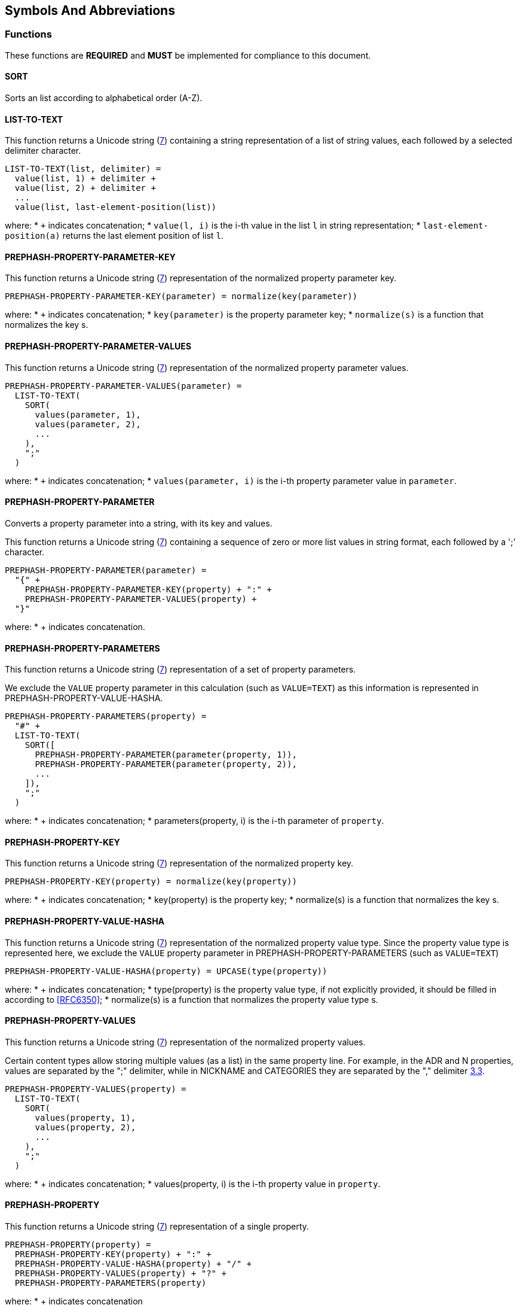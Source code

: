 
[[symbols]]
== Symbols And Abbreviations

=== Functions

These functions are *REQUIRED* and *MUST* be implemented
for compliance to this document.

==== SORT

Sorts an list according to alphabetical order (A-Z).

==== LIST-TO-TEXT

This function returns a Unicode string (<<RFC8259,7>>)
containing a string representation of a list of string values, each
followed by a selected delimiter character.

[source]
----
LIST-TO-TEXT(list, delimiter) =
  value(list, 1) + delimiter +
  value(list, 2) + delimiter +
  ...
  value(list, last-element-position(list))
----

where:
* `+` indicates concatenation;
* `value(l, i)` is the i-th value in the list `l` in string representation;
* `last-element-position(a)` returns the last element position of list
  `l`.


==== PREPHASH-PROPERTY-PARAMETER-KEY

This function returns a Unicode string (<<RFC8259,7>>)
representation of the normalized property parameter key.

[source]
----
PREPHASH-PROPERTY-PARAMETER-KEY(parameter) = normalize(key(parameter))
----

where:
* `+` indicates concatenation;
* `key(parameter)` is the property parameter key;
* `normalize(s)` is a function that normalizes the key s.



==== PREPHASH-PROPERTY-PARAMETER-VALUES

This function returns a Unicode string (<<RFC8259,7>>)
representation of the normalized property parameter values.

[source]
----
PREPHASH-PROPERTY-PARAMETER-VALUES(parameter) =
  LIST-TO-TEXT(
    SORT(
      values(parameter, 1),
      values(parameter, 2),
      ...
    ),
    ";"
  )
----

where:
* `+` indicates concatenation;
* `values(parameter, i)` is the i-th property parameter value in
  `parameter`.


==== PREPHASH-PROPERTY-PARAMETER

Converts a property parameter into a string, with its key and values.

This function returns a Unicode string (<<RFC8259,7>>)
containing a sequence of zero or more list values in string format,
each followed by a ';' character.

[source]
----
PREPHASH-PROPERTY-PARAMETER(parameter) =
  "{" +
    PREPHASH-PROPERTY-PARAMETER-KEY(property) + ":" +
    PREPHASH-PROPERTY-PARAMETER-VALUES(property) +
  "}"
----

where:
* + indicates concatenation.


==== PREPHASH-PROPERTY-PARAMETERS

This function returns a Unicode string (<<RFC8259,7>>)
representation of a set of property parameters.

We exclude the `VALUE` property parameter in this calculation (such as
`VALUE=TEXT`) as this information is represented in
PREPHASH-PROPERTY-VALUE-HASHA.

[source]
----
PREPHASH-PROPERTY-PARAMETERS(property) =
  "#" +
  LIST-TO-TEXT(
    SORT([
      PREPHASH-PROPERTY-PARAMETER(parameter(property, 1)),
      PREPHASH-PROPERTY-PARAMETER(parameter(property, 2)),
      ...
    ]),
    ";"
  )
----

where:
* + indicates concatenation;
* parameters(property, i) is the i-th parameter of `property`.


==== PREPHASH-PROPERTY-KEY

This function returns a Unicode string (<<RFC8259,7>>)
representation of the normalized property key.

[source]
----
PREPHASH-PROPERTY-KEY(property) = normalize(key(property))
----

where:
* + indicates concatenation;
* key(property) is the property key;
* normalize(s) is a function that normalizes the key s.


==== PREPHASH-PROPERTY-VALUE-HASHA

This function returns a Unicode string (<<RFC8259,7>>)
representation of the normalized property value type. Since the property
value type is represented here, we exclude the `VALUE` property
parameter in PREPHASH-PROPERTY-PARAMETERS (such as `VALUE=TEXT`)

[source]
----
PREPHASH-PROPERTY-VALUE-HASHA(property) = UPCASE(type(property))
----

where:
* + indicates concatenation;
* type(property) is the property value type, if not explicitly provided,
  it should be filled in according to <<RFC6350>>;
* normalize(s) is a function that normalizes the property value type s.


==== PREPHASH-PROPERTY-VALUES

This function returns a Unicode string (<<RFC8259,7>>)
representation of the normalized property values.

Certain content types allow storing multiple values (as a list) in the
same property line. For example, in the ADR and N properties, values are
separated by the ";" delimiter, while in NICKNAME and CATEGORIES they
are separated by the "," delimiter <<RFC6350,3.3>>.

[source]
----
PREPHASH-PROPERTY-VALUES(property) =
  LIST-TO-TEXT(
    SORT(
      values(property, 1),
      values(property, 2),
      ...
    ),
    ";"
  )
----

where:
* + indicates concatenation;
* values(property, i) is the i-th property value in `property`.


==== PREPHASH-PROPERTY

This function returns a Unicode string (<<RFC8259,7>>)
representation of a single property.

[source]
----
PREPHASH-PROPERTY(property) =
  PREPHASH-PROPERTY-KEY(property) + ":" +
  PREPHASH-PROPERTY-VALUE-HASHA(property) + "/" +
  PREPHASH-PROPERTY-VALUES(property) + "?" +
  PREPHASH-PROPERTY-PARAMETERS(property)
----

where:
* + indicates concatenation


==== HASH-PROPERTY

This function returns a Unicode string (<<RFC8259,7>>)
representation of a single property.

[source]
----
HASH-PROPERTY-TO-TEXT(property) =
  PREPHASH-PROPERTY-KEY(property) + ":" +
  HASH(PREPHASH-PROPERTY(property)
----

where:
* + indicates concatenation


==== HASH-AND-PREPHASH-PROPERTIES

This function returns a Unicode string (<<RFC8259,7>>)
representation of a set of properties.

[source]
----
HASH-AND-PREPHASH-PROPERTIES(properties) =
  LIST-TO-TEXT(
    SORT([
      HASH-PROPERTY(property(properties, 1)),
      HASH-PROPERTY(property(properties, 2)),
      ...
    ]),
    CRLF
  )
----

where:
* + indicates concatenation;
* property(properties, i) is the i-th property of `properties`;
* HASH(s) is selected cryptographic hash function applied to string `s`.


==== PREPHASH-COMPONENT-NAME

This function returns a Unicode string (<<RFC8259,7>>)
representation of the normalized vObject name.

[source]
----
PREPHASH-COMPONENT-NAME(component) = normalize(name(component))
----

where:
* name(c) is the component name of component `c`.


==== PREPHASH-COMPONENT

This function returns a Unicode string (<<RFC8259,7>>)
representation of a vObject. The similarity of this representation
with the vObject structure is intentional for readability purposes.

[source]
----
PREPHASH-COMPONENT(component) =
  "BEGIN:" + PREPHASH-COMPONENT-NAME(component) + ":CHECKSUM" + CRLF +
    HASH-AND-PREPHASH-PROPERTIES(properties(component)) + CRLF +
  "END:" + PREPHASH-COMPONENT-NAME(component) + ":CHECKSUM"
----

where:
* + indicates concatenation;
* properties(c) returns the properties of the component `c` in an list;


==== HASH-COMPONENT

This function returns a Unicode string (<<RFC8259,7>>) as the
output of a selected cryptographic hash function applied on a
vObject.

[source]
----
HASH-COMPONENT(component) = HASH(PREPHASH-COMPONENT(component))
----

==== HASH

This function returns the calculated hash of an input string and outputs
the hash in string representation.

[source]
----
HASH(string) = generate-hash-function(
                 selected-hash-function,
                 selected-hash-parameters
               )(string)
----

where:
* `generate-hash-function(a, p)` creates a new cryptographic hash function
  that uses the hash algorithm `a` with algorithm parameters `p` which
  takes a string input and generates the hash using a string output;
* `selected-hash-function` is the selected cryptographic hash algorithm
  selected by the user (and/or CUA);
* `selected-hash-parameters` are the selected parameters for the
  selected cryptographic hash function by the user (and/or CUA), and
  could be different per algorithm.


